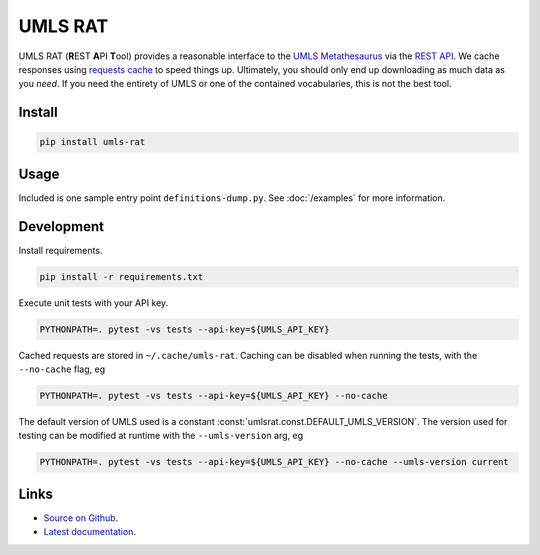 UMLS RAT
=========

UMLS RAT (**R**\ EST **A**\ PI **T**\ ool) provides a reasonable interface to the `UMLS Metathesaurus <https://uts.nlm.nih.gov/uts/umls/home>`_ via the `REST API <https://documentation.uts.nlm.nih.gov/rest/home.html>`_. We cache responses using `requests cache <https://requests-cache.readthedocs.io/en/stable/>`_ to speed things up. Ultimately, you should only end up downloading as much data as you *need*. If you need the entirety of UMLS or one of the contained vocabularies, this is not the best tool.

Install
-------

.. code-block:: console
    
    pip install umls-rat

Usage
-----

Included is one sample entry point ``definitions-dump.py``. See :doc:`/examples` for more information.

Development
-----------

Install requirements. 

.. code-block:: console

    pip install -r requirements.txt

Execute unit tests with your API key. 

.. code-block:: console

    PYTHONPATH=. pytest -vs tests --api-key=${UMLS_API_KEY}

Cached requests are stored in ``~/.cache/umls-rat``. Caching can be disabled when running the tests, with the ``--no-cache`` flag, eg

.. code-block:: console

    PYTHONPATH=. pytest -vs tests --api-key=${UMLS_API_KEY} --no-cache


The default version of UMLS used is a constant :const:`umlsrat.const.DEFAULT_UMLS_VERSION`. The version used for testing can be modified at runtime with the ``--umls-version`` arg, eg

.. code-block:: console

    PYTHONPATH=. pytest -vs tests --api-key=${UMLS_API_KEY} --no-cache --umls-version current


Links
-----

* `Source on Github <https://github.mmm.com/OneNLU/umls-rat>`_.
* `Latest documentation <https://jenkins.firebird.mmm.com/job/MMODAL/job/NLU-ML-Libraries/job/umls-rat/job/main/Documentation/index.html#>`_.
